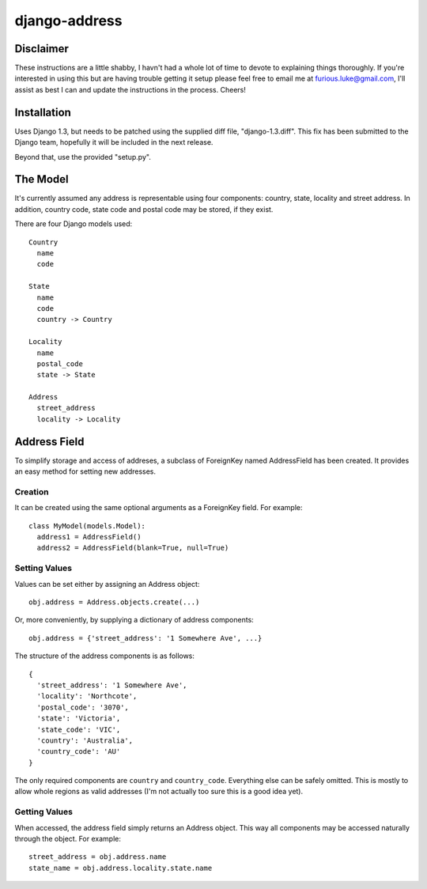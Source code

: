 ==============
django-address
==============

Disclaimer
==========

These instructions are a little shabby, I havn't had a whole lot of time to
devote to explaining things thoroughly. If you're interested in using this
but are having trouble getting it setup please feel free to email me at
furious.luke@gmail.com, I'll assist as best I can and update the instructions
in the process. Cheers!

Installation
============

Uses Django 1.3, but needs to be patched using the supplied diff file,
"django-1.3.diff". This fix has been submitted to the Django team, hopefully
it will be included in the next release.

Beyond that, use the provided "setup.py".

The Model
=========

It's currently assumed any address is representable using four components:
country, state, locality and street address. In addition, country code, state
code and postal code may be stored, if they exist.

There are four Django models used::

  Country
    name
    code

  State
    name
    code
    country -> Country

  Locality
    name
    postal_code
    state -> State

  Address
    street_address
    locality -> Locality

Address Field
=============

To simplify storage and access of addreses, a subclass of ForeignKey named
AddressField has been created. It provides an easy method for setting new
addresses.

Creation
--------

It can be created using the same optional arguments as a ForeignKey field.
For example::

  class MyModel(models.Model):
    address1 = AddressField()
    address2 = AddressField(blank=True, null=True)

Setting Values
--------------

Values can be set either by assigning an Address object::

  obj.address = Address.objects.create(...)

Or, more conveniently, by supplying a dictionary of address components::

  obj.address = {'street_address': '1 Somewhere Ave', ...}

The structure of the address components is as follows::

  {
    'street_address': '1 Somewhere Ave',
    'locality': 'Northcote',
    'postal_code': '3070',
    'state': 'Victoria',
    'state_code': 'VIC',
    'country': 'Australia',
    'country_code': 'AU'
  }

The only required components are ``country`` and ``country_code``. Everything
else can be safely omitted. This is mostly to allow whole regions as valid
addresses (I'm not actually too sure this is a good idea yet).

Getting Values
--------------

When accessed, the address field simply returns an Address object. This way
all components may be accessed naturally through the object. For example::

  street_address = obj.address.name
  state_name = obj.address.locality.state.name
